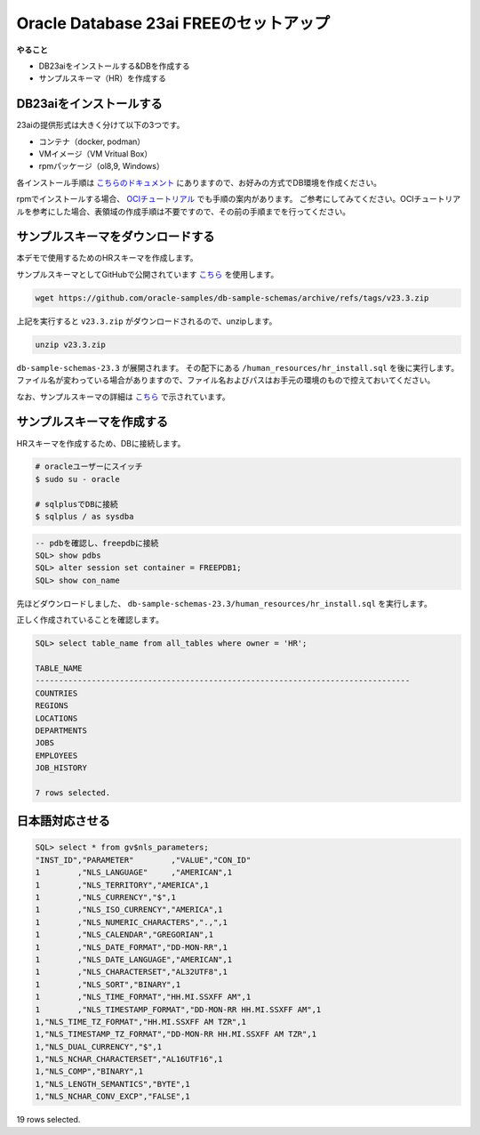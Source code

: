 ##########################################
Oracle Database 23ai FREEのセットアップ
##########################################

**やること**

+ DB23aiをインストールする&DBを作成する
+ サンプルスキーマ（HR）を作成する

******************************
DB23aiをインストールする
******************************

23aiの提供形式は大きく分けて以下の3つです。

+ コンテナ（docker, podman）
+ VMイメージ（VM Vritual Box）
+ rpmパッケージ（ol8,9, Windows）

各インストール手順は `こちらのドキュメント <https://docs.oracle.com/cd/G11854_01/xeinl/index.html>`__ にありますので、お好みの方式でDB環境を作成ください。

rpmでインストールする場合、 `OCIチュートリアル <https://oracle-japan.github.io/ocitutorials/ai-vector-search/ai-vector102-23aifree-install>`__ でも手順の案内があります。
ご参考にしてみてください。OCIチュートリアルを参考にした場合、表領域の作成手順は不要ですので、その前の手順までを行ってください。



**********************************
サンプルスキーマをダウンロードする
**********************************

本デモで使用するためのHRスキーマを作成します。

サンプルスキーマとしてGitHubで公開されています `こちら <https://github.com/oracle-samples/db-sample-schemas/archive/refs/tags/v23.3.zip>`__ を使用します。

.. code:: bash

    wget https://github.com/oracle-samples/db-sample-schemas/archive/refs/tags/v23.3.zip

上記を実行すると ``v23.3.zip`` がダウンロードされるので、unzipします。

.. code:: bash

    unzip v23.3.zip

``db-sample-schemas-23.3`` が展開されます。
その配下にある ``/human_resources/hr_install.sql`` を後に実行します。
ファイル名が変わっている場合がありますので、ファイル名およびパスはお手元の環境のもので控えておいてください。

なお、サンプルスキーマの詳細は `こちら <https://docs.oracle.com/cd/F82042_01/comsc/schema-diagrams.html>`__ で示されています。

********************************
サンプルスキーマを作成する
********************************

HRスキーマを作成するため、DBに接続します。

.. code:: bash

    # oracleユーザーにスイッチ
    $ sudo su - oracle

    # sqlplusでDBに接続
    $ sqlplus / as sysdba


.. code:: sql

    -- pdbを確認し、freepdbに接続
    SQL> show pdbs
    SQL> alter session set container = FREEPDB1; 
    SQL> show con_name

先ほどダウンロードしました、 ``db-sample-schemas-23.3/human_resources/hr_install.sql`` を実行します。

.. code-block:: sql
    :emphasize-lines: 8, 10

    SQL> @/home/oracle/db-sample-schemas-23.3/human_resources/hr_install.sql

    Thank you for installing the Oracle Human Resources Sample Schema.
    This installation script will automatically exit your database session
    at the end of the installation or if any error is encountered.
    The entire installation will be logged into the 'hr_install.log' log file.

    Enter a password for the user HR: <HRユーザーのパスワードを入力>

    Enter a tablespace for HR [USERS]:  <HRユーザーのパスワードを再入力>
    Do you want to overwrite the schema, if it already exists? [YES|no]: n
    ******  Creating REGIONS table ....
    ...

正しく作成されていることを確認します。

.. image:: ../_static/db23ai/HR_OEスキーマ.gif

.. code:: sql

    SQL> select table_name from all_tables where owner = 'HR';

    TABLE_NAME
    --------------------------------------------------------------------------------
    COUNTRIES
    REGIONS
    LOCATIONS
    DEPARTMENTS
    JOBS
    EMPLOYEES
    JOB_HISTORY

    7 rows selected.

********************************
日本語対応させる
********************************

.. code:: sql

    SQL> select * from gv$nls_parameters;
    "INST_ID","PARAMETER"        ,"VALUE","CON_ID"
    1        ,"NLS_LANGUAGE"     ,"AMERICAN",1
    1        ,"NLS_TERRITORY","AMERICA",1
    1        ,"NLS_CURRENCY","$",1
    1        ,"NLS_ISO_CURRENCY","AMERICA",1
    1        ,"NLS_NUMERIC_CHARACTERS",".,",1
    1        ,"NLS_CALENDAR","GREGORIAN",1
    1        ,"NLS_DATE_FORMAT","DD-MON-RR",1
    1        ,"NLS_DATE_LANGUAGE","AMERICAN",1
    1        ,"NLS_CHARACTERSET","AL32UTF8",1
    1        ,"NLS_SORT","BINARY",1
    1        ,"NLS_TIME_FORMAT","HH.MI.SSXFF AM",1
    1        ,"NLS_TIMESTAMP_FORMAT","DD-MON-RR HH.MI.SSXFF AM",1
    1,"NLS_TIME_TZ_FORMAT","HH.MI.SSXFF AM TZR",1
    1,"NLS_TIMESTAMP_TZ_FORMAT","DD-MON-RR HH.MI.SSXFF AM TZR",1
    1,"NLS_DUAL_CURRENCY","$",1
    1,"NLS_NCHAR_CHARACTERSET","AL16UTF16",1
    1,"NLS_COMP","BINARY",1
    1,"NLS_LENGTH_SEMANTICS","BYTE",1
    1,"NLS_NCHAR_CONV_EXCP","FALSE",1

19 rows selected.
